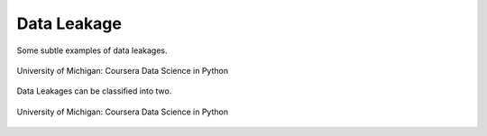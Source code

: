 Data Leakage
============

Some subtle examples of data leakages.

.. figure:: images/dataleakage.png
    :width: 600px
    :align: center

    University of Michigan: Coursera Data Science in Python
    
Data Leakages can be classified into two.

.. figure:: images/dataleakage2.png
    :width: 600px
    :align: center

    University of Michigan: Coursera Data Science in Python
